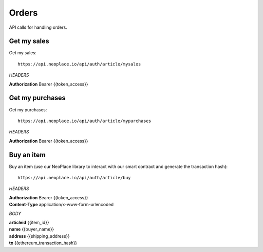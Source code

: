 ======
Orders
======

API calls for handling orders.

Get my sales
~~~~~~~~~~~~

Get my sales::

    https://api.neoplace.io/api/auth/article/mysales

*HEADERS*

**Authorization** Bearer {{token_access}}

Get my purchases
~~~~~~~~~~~~~~~

Get my purchases::

    https://api.neoplace.io/api/auth/article/mypurchases

*HEADERS*

**Authorization** Bearer {{token_access}}

Buy an item
~~~~~~~~~~~~

Buy an item (use our NeoPlace library to interact with our smart contract and generate the transaction hash)::

    https://api.neoplace.io/api/auth/article/buy

*HEADERS*

| **Authorization** Bearer {{token_access}}
| **Content-Type** application/x-www-form-urlencoded

*BODY*

| **articleid** {{item_id}}
| **name** {{buyer_name}}
| **address** {{shipping_address}}
| **tx** {{ethereum_transaction_hash}}
